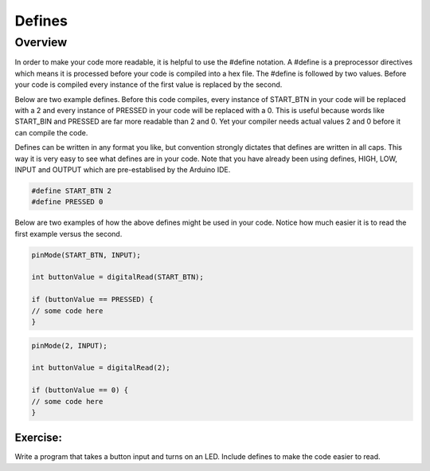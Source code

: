 Defines
=========

Overview
--------

In order to make your code more readable, it is helpful to use the #define notation. A #define is a preprocessor directives which means it is processed before your code is compiled into a hex file. The #define is followed by two values. Before your code is compiled every instance of the first value is replaced by the second.

Below are two example defines. Before this code compiles, every instance of START_BTN in your code will be replaced with a 2 and every instance of PRESSED in your code will be replaced with a 0. This is useful because words like START_BIN and PRESSED are far more readable than 2 and 0. Yet your compiler needs actual values 2 and 0 before it can compile the code. 

Defines can be written in any format you like, but convention strongly dictates that defines are written in all caps. This way it is very easy to see what defines are in your code. Note that you have already been using defines, HIGH, LOW, INPUT and OUTPUT which are pre-establised by the Arduino IDE.

.. code:: C

   #define START_BTN 2
   #define PRESSED 0
   

Below are two examples of how the above defines might be used in your code. Notice how much easier it is to read the first example versus the second.
 
.. code:: C

   pinMode(START_BTN, INPUT);

   int buttonValue = digitalRead(START_BTN);

   if (buttonValue == PRESSED) {
   // some code here
   }


.. code:: C

   pinMode(2, INPUT);

   int buttonValue = digitalRead(2);

   if (buttonValue == 0) {
   // some code here
   }

Exercise:
~~~~~~~~~

Write a program that takes a button input and turns on an LED. Include defines to make the code easier to read.
